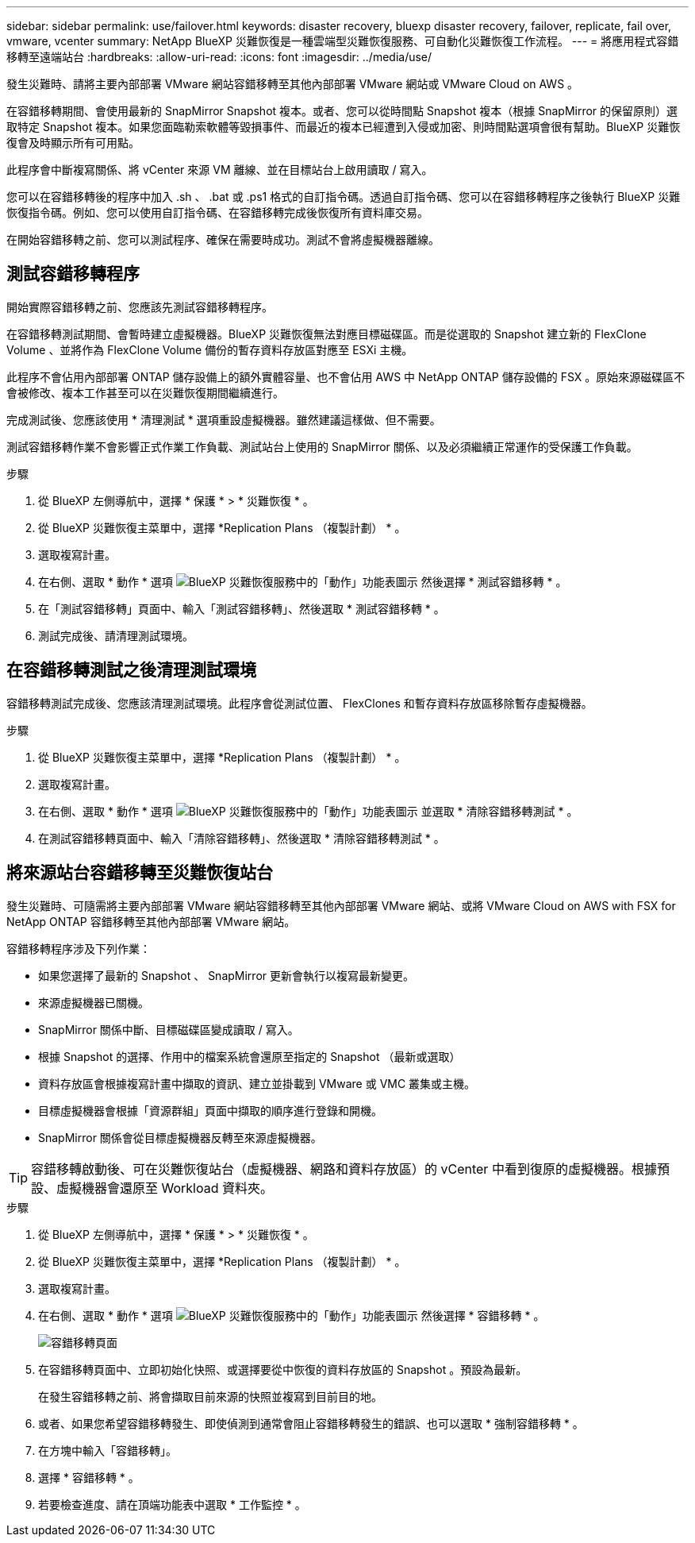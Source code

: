---
sidebar: sidebar 
permalink: use/failover.html 
keywords: disaster recovery, bluexp disaster recovery, failover, replicate, fail over, vmware, vcenter 
summary: NetApp BlueXP 災難恢復是一種雲端型災難恢復服務、可自動化災難恢復工作流程。 
---
= 將應用程式容錯移轉至遠端站台
:hardbreaks:
:allow-uri-read: 
:icons: font
:imagesdir: ../media/use/


[role="lead"]
發生災難時、請將主要內部部署 VMware 網站容錯移轉至其他內部部署 VMware 網站或 VMware Cloud on AWS 。

在容錯移轉期間、會使用最新的 SnapMirror Snapshot 複本。或者、您可以從時間點 Snapshot 複本（根據 SnapMirror 的保留原則）選取特定 Snapshot 複本。如果您面臨勒索軟體等毀損事件、而最近的複本已經遭到入侵或加密、則時間點選項會很有幫助。BlueXP 災難恢復會及時顯示所有可用點。

此程序會中斷複寫關係、將 vCenter 來源 VM 離線、並在目標站台上啟用讀取 / 寫入。

您可以在容錯移轉後的程序中加入 .sh 、 .bat 或 .ps1 格式的自訂指令碼。透過自訂指令碼、您可以在容錯移轉程序之後執行 BlueXP 災難恢復指令碼。例如、您可以使用自訂指令碼、在容錯移轉完成後恢復所有資料庫交易。

在開始容錯移轉之前、您可以測試程序、確保在需要時成功。測試不會將虛擬機器離線。



== 測試容錯移轉程序

開始實際容錯移轉之前、您應該先測試容錯移轉程序。

在容錯移轉測試期間、會暫時建立虛擬機器。BlueXP 災難恢復無法對應目標磁碟區。而是從選取的 Snapshot 建立新的 FlexClone Volume 、並將作為 FlexClone Volume 備份的暫存資料存放區對應至 ESXi 主機。

此程序不會佔用內部部署 ONTAP 儲存設備上的額外實體容量、也不會佔用 AWS 中 NetApp ONTAP 儲存設備的 FSX 。原始來源磁碟區不會被修改、複本工作甚至可以在災難恢復期間繼續進行。

完成測試後、您應該使用 * 清理測試 * 選項重設虛擬機器。雖然建議這樣做、但不需要。

測試容錯移轉作業不會影響正式作業工作負載、測試站台上使用的 SnapMirror 關係、以及必須繼續正常運作的受保護工作負載。

.步驟
. 從 BlueXP 左側導航中，選擇 * 保護 * > * 災難恢復 * 。
. 從 BlueXP 災難恢復主菜單中，選擇 *Replication Plans （複製計劃） * 。
. 選取複寫計畫。
. 在右側、選取 * 動作 * 選項 image:../use/icon-horizontal-dots.png["BlueXP 災難恢復服務中的「動作」功能表圖示"] 然後選擇 * 測試容錯移轉 * 。
. 在「測試容錯移轉」頁面中、輸入「測試容錯移轉」、然後選取 * 測試容錯移轉 * 。
. 測試完成後、請清理測試環境。




== 在容錯移轉測試之後清理測試環境

容錯移轉測試完成後、您應該清理測試環境。此程序會從測試位置、 FlexClones 和暫存資料存放區移除暫存虛擬機器。

.步驟
. 從 BlueXP 災難恢復主菜單中，選擇 *Replication Plans （複製計劃） * 。
. 選取複寫計畫。
. 在右側、選取 * 動作 * 選項 image:../use/icon-horizontal-dots.png["BlueXP 災難恢復服務中的「動作」功能表圖示"]  並選取 * 清除容錯移轉測試 * 。
. 在測試容錯移轉頁面中、輸入「清除容錯移轉」、然後選取 * 清除容錯移轉測試 * 。




== 將來源站台容錯移轉至災難恢復站台

發生災難時、可隨需將主要內部部署 VMware 網站容錯移轉至其他內部部署 VMware 網站、或將 VMware Cloud on AWS with FSX for NetApp ONTAP 容錯移轉至其他內部部署 VMware 網站。

容錯移轉程序涉及下列作業：

* 如果您選擇了最新的 Snapshot 、 SnapMirror 更新會執行以複寫最新變更。
* 來源虛擬機器已關機。
* SnapMirror 關係中斷、目標磁碟區變成讀取 / 寫入。
* 根據 Snapshot 的選擇、作用中的檔案系統會還原至指定的 Snapshot （最新或選取）
* 資料存放區會根據複寫計畫中擷取的資訊、建立並掛載到 VMware 或 VMC 叢集或主機。
* 目標虛擬機器會根據「資源群組」頁面中擷取的順序進行登錄和開機。
* SnapMirror 關係會從目標虛擬機器反轉至來源虛擬機器。



TIP: 容錯移轉啟動後、可在災難恢復站台（虛擬機器、網路和資料存放區）的 vCenter 中看到復原的虛擬機器。根據預設、虛擬機器會還原至 Workload 資料夾。

.步驟
. 從 BlueXP 左側導航中，選擇 * 保護 * > * 災難恢復 * 。
. 從 BlueXP 災難恢復主菜單中，選擇 *Replication Plans （複製計劃） * 。
. 選取複寫計畫。
. 在右側、選取 * 動作 * 選項 image:../use/icon-horizontal-dots.png["BlueXP 災難恢復服務中的「動作」功能表圖示"] 然後選擇 * 容錯移轉 * 。
+
image:dr-plan-failover.png["容錯移轉頁面"]

. 在容錯移轉頁面中、立即初始化快照、或選擇要從中恢復的資料存放區的 Snapshot 。預設為最新。
+
在發生容錯移轉之前、將會擷取目前來源的快照並複寫到目前目的地。

. 或者、如果您希望容錯移轉發生、即使偵測到通常會阻止容錯移轉發生的錯誤、也可以選取 * 強制容錯移轉 * 。
. 在方塊中輸入「容錯移轉」。
. 選擇 * 容錯移轉 * 。
. 若要檢查進度、請在頂端功能表中選取 * 工作監控 * 。

